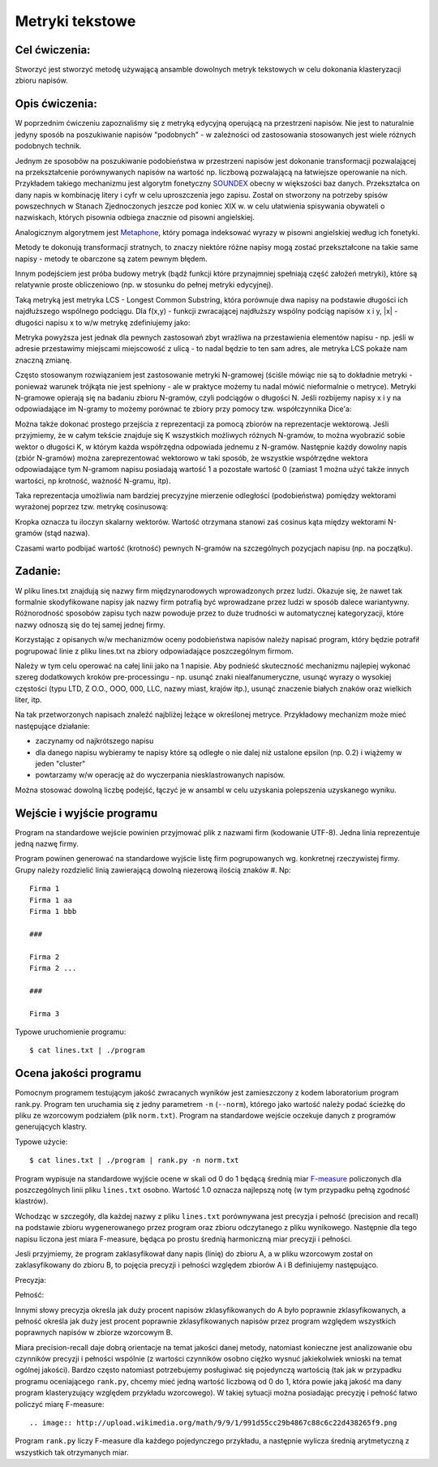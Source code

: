 Metryki tekstowe
================

Cel ćwiczenia:
--------------
Stworzyć jest stworzyć metodę używającą ansamble dowolnych metryk tekstowych w celu dokonania klasteryzacji zbioru napisów.

Opis ćwiczenia:
---------------
W poprzednim ćwiczeniu zapoznaliśmy się z metryką edycyjną operującą na przestrzeni napisów. Nie jest to naturalnie 
jedyny sposób na poszukiwanie napisów "podobnych" -  w zależności od zastosowania stosowanych jest wiele 
różnych podobnych technik.

Jednym ze sposobów na poszukiwanie podobieństwa w przestrzeni napisów jest dokonanie transformacji pozwalającej na 
przekształcenie porównywanych napisów na wartość np. liczbową pozwalającą na łatwiejsze operowanie na nich.
Przykładem takiego mechanizmu jest algorytm fonetyczny 
`SOUNDEX <http://en.wikipedia.org/wiki/Soundex>`_ obecny w większości baz danych.
Przekształca on dany napis w kombinację litery i cyfr w celu uproszczenia jego zapisu.
Został on stworzony na potrzeby spisów powszechnych w Stanach Zjednoczonych jeszcze pod koniec XIX w. w celu
ułatwienia spisywania obywateli o nazwiskach, których pisownia odbiega znacznie od pisowni angielskiej.

Analogicznym algorytmem jest 
`Metaphone <http://en.wikipedia.org/wiki/Metaphone>`_,
który pomaga indeksować wyrazy w pisowni angielskiej według ich fonetyki.

Metody te dokonują transformacji stratnych, to znaczy niektóre różne napisy mogą zostać przekształcone na takie same napisy 
- metody te obarczone są zatem pewnym błędem.

Innym podejściem jest próba budowy metryk (bądź funkcji które przynajmniej spełniają część założeń metryki), które 
są relatywnie proste obliczeniowo (np. w stosunku do pełnej metryki edycyjnej).

Taką metryką jest metryka LCS - Longest Common Substring, która porównuje dwa napisy na podstawie długości 
ich najdłuższego wspólnego podciągu. Dla f(x,y) - funkcji zwracającej najdłuższy wspólny podciąg napisów x i y, 
|x| - długości napisu x
to w/w metrykę zdefiniujemy jako:

.. image:: http://latex.codecogs.com/gif.latex?LCS(x%2Cy)%3D1-%5Cfrac%7B%7Cf(x%2Cy)%7C%7D%7Bmax(%7Cx%7C%2C%7Cy%7C)%7D

Metryka powyższa jest jednak dla pewnych zastosowań zbyt wrażliwa na przestawienia elementów napisu - 
np. jeśli w adresie przestawimy miejscami miejscowość z ulicą - to nadal będzie to ten sam adres, ale metryka 
LCS pokaże nam znaczną zmianę. 

Często stosowanym rozwiązaniem jest zastosowanie metryki N-gramowej (ściśle mówiąc nie są to dokładnie metryki -
ponieważ warunek trójkąta nie jest spełniony - ale w praktyce możemy tu nadal mówić nieformalnie o metryce).
Metryki N-gramowe opierają się na badaniu zbioru N-gramów, czyli podciągów o długości N. Jeśli rozbijemy napisy x i y 
na odpowiadające im N-gramy to możemy porównać te zbiory przy pomocy tzw. współczynnika Dice'a:

.. image:: http://latex.codecogs.com/gif.latex?DICE(x%2Cy)%3D1-%5Cfrac%7B2%5Ctimes%20%7CNgrams(x)%5Ccap%20Ngrams(y)%7C%7D%7B%7CNgrams(x)%7C%2B%7CNgrams(y)%7C%7D

Można także dokonać prostego przejścia z reprezentacji za pomocą zbiorów na reprezentacje wektorową. 
Jeśli przyjmiemy, że w całym tekście znajduje się K wszystkich możliwych różnych N-gramów, to można wyobrazić sobie 
wektor o długości K, w którym każda współrzędna odpowiada jednemu z N-gramów. Następnie każdy dowolny napis 
(zbiór N-gramów) można zareprezentować wektorowo w taki sposób, że wszystkie współrzędne wektora 
odpowiadające tym N-gramom napisu posiadają wartość 1 a pozostałe wartość 0 (zamiast 1 można użyć także innych
wartości, np krotność, ważność N-gramu, itp). 

Taka reprezentacja umożliwia nam bardziej precyzyjne mierzenie odległości (podobieństwa) pomiędzy wektorami wyrażonej poprzez 
tzw. metrykę cosinusową:

.. image:: http://latex.codecogs.com/gif.latex?COSINE(x%2Cy)%3D1-%5Cfrac%7B%7CNgrams(x)%20%5Ccdot%20Ngrams(y)%7C%7D%7B%7CNgrams(x)%7C%7CNgrams(y)%7C%7D

Kropka oznacza tu iloczyn skalarny wektorów. Wartość otrzymana stanowi zaś cosinus kąta między wektorami 
N-gramów (stąd nazwa). 

Czasami warto podbijać wartość (krotność) pewnych N-gramów na szczególnych pozycjach napisu (np. na początku).

Zadanie:
--------
W pliku lines.txt znajdują się nazwy firm międzynarodowych wprowadzonych przez ludzi. Okazuje się, że nawet tak
formalnie skodyfikowane napisy jak nazwy firm potrafią być wprowadzane przez ludzi w sposób dalece wariantywny. 
Różnorodność sposobów zapisu tych nazw powoduje przez to duże trudności w automatycznej kategoryzacji, które nazwy
odnoszą się do tej samej jednej firmy.

Korzystając z opisanych w/w mechanizmów oceny podobieństwa napisów należy napisać program, który będzie potrafił
pogrupować linie z pliku lines.txt na zbiory odpowiadające poszczególnym firmom.

Należy w tym celu operować na całej linii jako na 1 napisie. Aby podnieść skuteczność mechanizmu najlepiej wykonać 
szereg dodatkowych kroków pre-processingu - np. usunąć znaki niealfanumeryczne, 
usunąć wyrazy o wysokiej częstości (typu LTD, Z O.O., OOO, 000, LLC, nazwy miast, krajów itp.), 
usunąć znaczenie białych znaków oraz wielkich liter, itp.

Na tak przetworzonych napisach znaleźć najbliżej leżące w określonej metryce. Przykładowy mechanizm może 
mieć następujące działanie:

- zaczynamy od najkrótszego napisu

- dla danego napisu wybieramy te napisy które są odległe o nie dalej niż ustalone epsilon (np. 0.2) i wiążemy w jeden "cluster"

- powtarzamy w/w operację aż do wyczerpania niesklastrowanych napisów.


Można stosować dowolną liczbę podejść, łączyć je w ansambl w celu uzyskania polepszenia uzyskanego wyniku.


Wejście i wyjście programu
--------------------------

Program na standardowe wejście powinien przyjmować plik z nazwami firm (kodowanie UTF-8). Jedna linia reprezentuje jedną
nazwę firmy. 

Program powinen generować na standardowe wyjście listę firm pogrupowanych wg. konkretnej rzeczywistej firmy. Grupy należy 
rozdzielić linią zawierającą dowolną niezerową ilością znaków #. Np::

  Firma 1
  Firma 1 aa
  Firma 1 bbb
  
  ###
  
  Firma 2 
  Firma 2 ...
  
  ###
  
  Firma 3


Typowe uruchomienie programu::

  $ cat lines.txt | ./program


Ocena jakości programu
----------------------

Pomocnym programem testującym jakość zwracanych wyników jest zamieszczony z kodem laboratorium program rank.py.
Program ten uruchamia się z jedny parametrem ``-n`` (``--norm``), którego jako wartość należy podać ścieżkę do pliku
ze wzorcowym podziałem (plik ``norm.txt``). Program na standardowe wejście oczekuje danych z programów generujących
klastry.

Typowe użycie::

  $ cat lines.txt | ./program | rank.py -n norm.txt

Program wypisuje na standardowe wyjście ocene w skali od 0 do 1 będącą średnią 
miar `F-measure <http://en.wikipedia.org/wiki/F-measure>`_ policzonych dla poszczególnych linii pliku ``lines.txt`` osobno. 
Wartość 1.0 oznacza najlepszą notę (w tym przypadku pełną zgodność klastrów).

Wchodząc w szczegóły, dla każdej nazwy z pliku ``lines.txt`` porównywana jest precyzja i pełność (precision and recall) 
na podstawie zbioru wygenerowanego przez program oraz zbioru odczytanego z pliku wynikowego. Następnie 
dla tego napisu liczona jest miara F-measure, będąca po prostu średnią harmoniczną miar precyzji i pełności.

Jesli przyjmiemy, że program zaklasyfikował dany napis (linię) do zbioru A, a w pliku wzorcowym został on 
zaklasyfikowany do zbioru B, to pojęcia precyzji i pełności względem zbiorów A i B definiujemy następująco. 

Precyzja:


.. image:: http://latex.codecogs.com/gif.latex?precision=\frac{|A\cap&space;B|}{|\overline{A}|} 


Pełność:


.. image:: http://latex.codecogs.com/gif.latex?recall=\frac{|A\cap&space;B|}{|\overline{B}|}



Innymi słowy precyzja określa jak duży procent napisów zklasyfikowanych do A było poprawnie zklasyfikowanych, 
a pełność określa jak duży jest procent poprawnie zklasyfikowanych napisów przez program względem wszystkich poprawnych
napisów w zbiorze wzorcowym B.

Miara precision-recall daje dobrą orientacje na temat jakości danej metody, natomiast konieczne jest analizowanie
obu czynników precyzji i pełności wspólnie (z wartości czynników osobno ciężko wysnuć jakiekolwiek wnioski na temat 
ogólnej jakości). Bardzo często natomiast potrzebujemy posługiwać się pojedynczą wartością (tak jak w przypadku 
programu oceniającego ``rank.py``, chcemy mieć jedną wartość liczbową od 0 do 1, która powie jaką jakość ma dany 
program klasteryzujący względem przykładu wzorcowego). W takiej sytuacji można posiadając precyzję i pełność 
łatwo policzyć miarę F-measure::

.. image:: http://upload.wikimedia.org/math/9/9/1/991d55cc29b4867c88c6c22d438265f9.png


Program ``rank.py`` liczy F-measure dla każdego pojedynczego przykładu, a następnie wylicza średnią arytmetyczną
z wszystkich tak otrzymanych miar.
